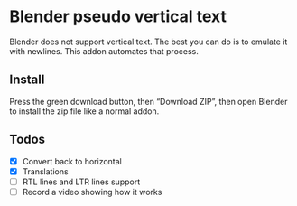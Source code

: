 * Blender pseudo vertical text

Blender does not support vertical text. The best you can do is to emulate it with newlines. This addon automates that process.

** Install

Press the green download button, then “Download ZIP”, then open Blender to install the zip file like a normal addon.

** Todos

- [X] Convert back to horizontal
- [X] Translations
- [ ] RTL lines and LTR lines support
- [ ] Record a video showing how it works
